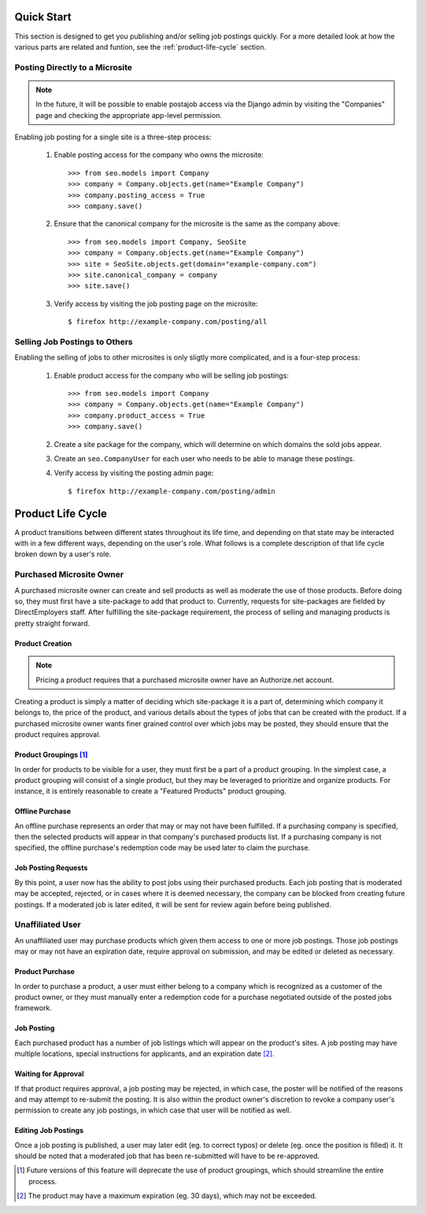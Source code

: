 Quick Start
===========

This section is designed to get you publishing and/or selling job postings
quickly. For a more detailed look at how the  various parts are related and
funtion, see the :ref:`product-life-cycle` section.

Posting Directly to a Microsite
-------------------------------

.. note:: 

  In the future, it will be possible to enable postajob access via the Django
  admin by visiting the "Companies" page and checking the appropriate app-level
  permission.

Enabling job posting for a single site is a three-step process:

  #. Enable posting access for the company who owns the microsite::

       >>> from seo.models import Company
       >>> company = Company.objects.get(name="Example Company")
       >>> company.posting_access = True
       >>> company.save()

  #. Ensure that the canonical company for the microsite is the same as the
     company above::

       >>> from seo.models import Company, SeoSite
       >>> company = Company.objects.get(name="Example Company")
       >>> site = SeoSite.objects.get(domain="example-company.com")
       >>> site.canonical_company = company
       >>> site.save()

  #. Verify access by visiting the job posting page on the microsite::

     $ firefox http://example-company.com/posting/all

Selling Job Postings to Others
------------------------------

.. todo::

  - Determine the need for explicit site-package creation steps.
  
  - Update these instructions when Roles are released

Enabling the selling of jobs to other microsites is only sligtly more
complicated, and is a four-step process:

  #. Enable product access for the company who will be selling job postings::

       >>> from seo.models import Company
       >>> company = Company.objects.get(name="Example Company")
       >>> company.product_access = True
       >>> company.save()

  #. Create a site package for the company, which will determine on which
     domains the sold jobs appear.

  #. Create an ``seo.CompanyUser`` for each user who needs to be able to manage
     these postings.

  #. Verify access by visiting the posting admin page::

       $ firefox http://example-company.com/posting/admin

.. _product-life-cycle:

Product Life Cycle
==================
A product transitions between different states throughout its life time, and
depending on that state may be interacted with in a few different ways,
depending on the user's role. What follows is a complete description of that
life cycle broken down by a user's role.

Purchased Microsite Owner
-------------------------
A purchased microsite owner can create and sell products as well as moderate
the use of those products. Before doing so, they must first have a site-package
to add that product to. Currently, requests for site-packages are fielded by
DirectEmployers staff. After fulfilling the site-package requirement, the
process of selling and managing products is pretty straight forward.

Product Creation
~~~~~~~~~~~~~~~~
.. note:: Pricing a product requires that a purchased microsite owner have an
          Authorize.net account.

Creating a product is simply a matter of deciding which site-package it is
a part of, determining which company it belongs to, the price of the
product, and various details about the types of jobs that can be created
with the product.  If a purchased microsite owner wants finer grained
control over which jobs may be posted, they should ensure that the product
requires approval. 

Product Groupings [#]_
~~~~~~~~~~~~~~~~~~~~~~
In order for products to be visible for a user, they must first be a part of a
product grouping. In the simplest case, a product grouping will consist of a
single product, but they may be leveraged to prioritize and organize products.
For instance, it is entirely reasonable to create a "Featured Products" product
grouping.

Offline Purchase
~~~~~~~~~~~~~~~~
An offline purchase represents an order that may or may not have been
fulfilled. If a purchasing company is specified, then the selected products
will appear in that company's purchased products list. If a purchasing company
is not specified, the offline purchase's redemption code may be used later to
claim the purchase.

Job Posting Requests
~~~~~~~~~~~~~~~~~~~~
By this point, a user now has the ability to post jobs using their purchased
products. Each job posting that is moderated may be accepted, rejected, or in
cases where it is deemed necessary, the company can be blocked from creating
future postings. If a moderated job is later edited, it will be sent for review
again before being published. 

Unaffiliated User
-----------------
An unaffiliated user may purchase products which given them access to one or
more job postings. Those job postings may or may not have an expiration date,
require approval on submission, and may be edited or deleted as necessary.

Product Purchase
~~~~~~~~~~~~~~~~
In order to purchase a product, a user must either belong to a company which is
recognized as a customer of the product owner, or they must manually enter a
redemption code for a purchase negotiated outside of the posted jobs framework.

Job Posting
~~~~~~~~~~~
Each purchased product has a number of job listings which will appear on the
product's sites. A job posting may have multiple locations, special
instructions for applicants, and an expiration date [#]_. 

Waiting for Approval
~~~~~~~~~~~~~~~~~~~~
If that product requires approval, a job posting may be rejected, in which
case, the poster will be notified of the reasons and may attempt to re-submit
the posting. It is also within the product owner's discretion to revoke a
company user's permission to create any job postings, in which case that user
will be notified as well.

Editing Job Postings
~~~~~~~~~~~~~~~~~~~~
Once a job posting is published, a user may later edit (eg. to correct typos)
or delete (eg. once the position is filled) it. It should be noted that a
moderated job that has been re-submitted will have to be re-approved. 

.. [#] Future versions of this feature will deprecate the use of product
       groupings, which should streamline the entire process.

.. [#] The product may have a maximum expiration (eg. 30 days), which may not be
       exceeded.
